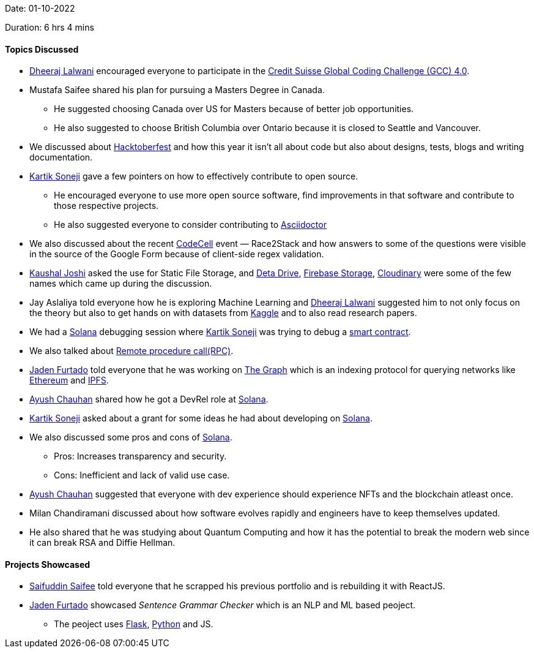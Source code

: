 Date: 01-10-2022

Duration: 6 hrs 4 mins

==== Topics Discussed

* link:https://twitter.com/DhiruCodes[Dheeraj Lalwani^] encouraged everyone to participate in the link:https://www.credit-suisse.com/pwp/hr/en/codingchallenge/#/[Credit Suisse Global Coding Challenge (GCC) 4.0].
* Mustafa Saifee shared his plan for pursuing a Masters Degree in Canada.
    ** He suggested choosing Canada over US for Masters because of better job opportunities.
    ** He also suggested to choose British Columbia over Ontario because it is closed to Seattle and Vancouver.
* We discussed about link:https://hacktoberfest.com[Hacktoberfest^] and how this year it isn't all about code but also about designs, tests, blogs and writing documentation.
* link:https://twitter.com/KartikSoneji_[Kartik Soneji^] gave a few pointers on how to effectively contribute to open source.
    ** He encouraged everyone to use more open source software, find improvements in that software and contribute to those respective projects.
    ** He also suggested everyone to consider contributing to link:https://asciidoctor.org[Asciidoctor^]
* We also discussed about the recent link:https://tseccodecell.com[CodeCell^] event — Race2Stack and how answers to some of the questions were visible in the source of the Google Form because of client-side regex validation.
* link:https://twitter.com/clumsy_coder[Kaushal Joshi^] asked the use for Static File Storage, and link:https://www.deta.sh[Deta Drive^], link:https://firebase.google.com/docs/storage[Firebase Storage], link:https://cloudinary.com[Cloudinary^] were some of the few names which came up during the discussion.
* Jay Aslaliya told everyone how he is exploring Machine Learning and link:https://twitter.com/DhiruCodes[Dheeraj Lalwani^] suggested him to not only focus on the theory but also to get hands on with datasets from link:https://www.kaggle.com[Kaggle] and to also read research papers.
* We had a link:https://solana.com[Solana^] debugging session where link:https://twitter.com/KartikSoneji_[Kartik Soneji^] was trying to debug a https://www.ibm.com/in-en/topics/smart-contracts[smart contract^].
* We also talked about link:https://en.wikipedia.org/wiki/Remote_procedure_call[Remote procedure call(RPC)^].
* link:https://twitter.com/furtado_jaden[Jaden Furtado^] told everyone that he was working on link:https://thegraph.com/en[The Graph] which is an indexing protocol for querying networks like link:https://ethereum.org/en[Ethereum^] and link:https://ipfs.tech[IPFS^].
* link:https://twitter.com/heyayushh[Ayush Chauhan^] shared how he got a DevRel role at link:https://solana.com[Solana^].
* link:https://twitter.com/KartikSoneji_[Kartik Soneji^] asked about a grant for some ideas he had about developing on link:https://solana.com[Solana^].
* We also discussed some pros and cons of link:https://solana.com[Solana^].
    ** Pros: Increases transparency and security.
    ** Cons: Inefficient and lack of valid use case.
* link:https://twitter.com/heyayushh[Ayush Chauhan^] suggested that everyone with dev experience should experience NFTs and the blockchain atleast once.
* Milan Chandiramani discussed about how software evolves rapidly and engineers have to keep themselves updated.
* He also shared that he was studying about Quantum Computing and how it has the potential to break the modern web since it can break RSA and Diffie Hellman.

==== Projects Showcased

* link:https://twitter.com/SaifSaifee_dev[Saifuddin Saifee^] told everyone that he scrapped his previous portfolio and is rebuilding it with ReactJS.
* link:https://twitter.com/furtado_jaden[Jaden Furtado^] showcased _Sentence Grammar Checker_ which is an NLP and ML based peoject.
    ** The peoject uses link:https://flask.palletsprojects.com/en/2.2.x[Flask^], link:https://www.python.org[Python^] and JS.
